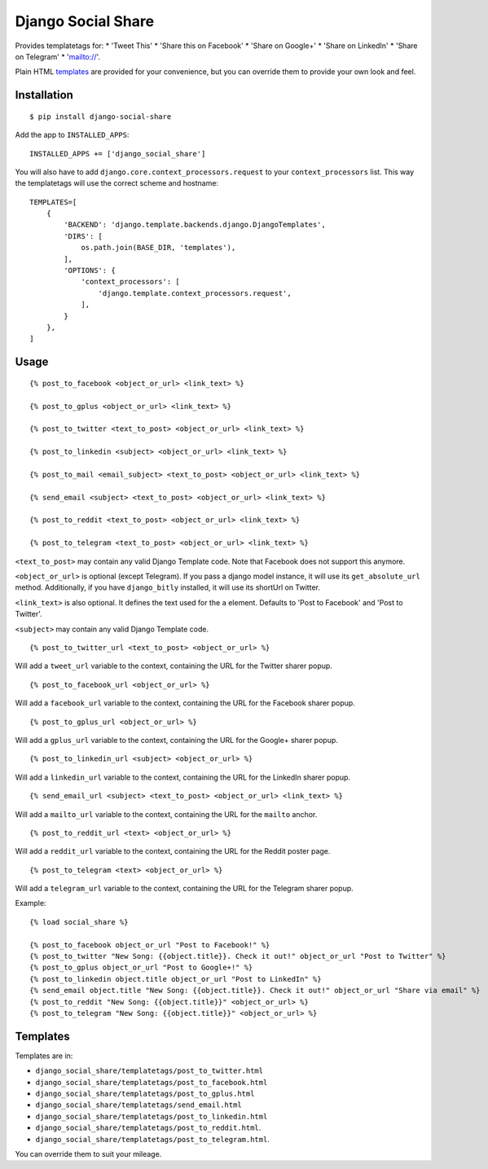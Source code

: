 Django Social Share
======================================

.. image:: https://travis-ci.org/fcurella/django-social-share.svg?branch=master
    :target: https://travis-ci.org/fcurella/django-social-share

.. image:: https://coveralls.io/repos/github/fcurella/django-social-share/badge.svg?branch=master
    :target: https://coveralls.io/github/fcurella/django-social-share?branch=master

Provides templatetags for:
* 'Tweet This'
* 'Share this on Facebook'
* 'Share on Google+'
* 'Share on LinkedIn'
* 'Share on Telegram'
* 'mailto://'.

Plain HTML templates_ are provided for your convenience, but you can override them to provide your own look and feel.

Installation
-------------

::

    $ pip install django-social-share

Add the app to ``INSTALLED_APPS``::

    INSTALLED_APPS += ['django_social_share']

You will also have to add ``django.core.context_processors.request`` to your ``context_processors`` list. This way the templatetags will use the correct scheme and hostname::

    TEMPLATES=[
        {
            'BACKEND': 'django.template.backends.django.DjangoTemplates',
            'DIRS': [
                os.path.join(BASE_DIR, 'templates'),
            ],
            'OPTIONS': {
                'context_processors': [
                    'django.template.context_processors.request',
                ],
            }
        },
    ]

Usage
-----
::

  {% post_to_facebook <object_or_url> <link_text> %}
  
  {% post_to_gplus <object_or_url> <link_text> %}
  
  {% post_to_twitter <text_to_post> <object_or_url> <link_text> %}
  
  {% post_to_linkedin <subject> <object_or_url> <link_text> %}
  
  {% post_to_mail <email_subject> <text_to_post> <object_or_url> <link_text> %}
  
  {% send_email <subject> <text_to_post> <object_or_url> <link_text> %}
  
  {% post_to_reddit <text_to_post> <object_or_url> <link_text> %}

  {% post_to_telegram <text_to_post> <object_or_url> <link_text> %}

``<text_to_post>`` may contain any valid Django Template code. Note that Facebook does not support this anymore.

``<object_or_url>`` is optional (except Telegram). If you pass a django model instance, it will use its ``get_absolute_url`` method. Additionally, if you have ``django_bitly`` installed, it will use its shortUrl on Twitter.

``<link_text>`` is also optional. It defines the text used for the ``a`` element. Defaults to 'Post to Facebook' and 'Post to Twitter'.

``<subject>`` may contain any valid Django Template code.

::

  {% post_to_twitter_url <text_to_post> <object_or_url> %}

Will add a ``tweet_url`` variable to the context, containing the URL for the Twitter sharer popup.

::

  {% post_to_facebook_url <object_or_url> %}

Will add a ``facebook_url`` variable to the context, containing the URL for the Facebook sharer popup.

::

  {% post_to_gplus_url <object_or_url> %}

Will add a ``gplus_url`` variable to the context, containing the URL for the Google+ sharer popup.

::

  {% post_to_linkedin_url <subject> <object_or_url> %}

Will add a ``linkedin_url`` variable to the context, containing the URL for the LinkedIn sharer popup.

::

  {% send_email_url <subject> <text_to_post> <object_or_url> <link_text> %}

Will add a ``mailto_url`` variable to the context, containing the URL for the ``mailto`` anchor.

::

  {% post_to_reddit_url <text> <object_or_url> %}

Will add a ``reddit_url`` variable to the context, containing the URL for the Reddit poster page.

::

  {% post_to_telegram <text> <object_or_url> %}

Will add a ``telegram_url`` variable to the context, containing the URL for the Telegram sharer popup.

Example::

  {% load social_share %}
  
  {% post_to_facebook object_or_url "Post to Facebook!" %}
  {% post_to_twitter "New Song: {{object.title}}. Check it out!" object_or_url "Post to Twitter" %}
  {% post_to_gplus object_or_url "Post to Google+!" %}
  {% post_to_linkedin object.title object_or_url "Post to LinkedIn" %}
  {% send_email object.title "New Song: {{object.title}}. Check it out!" object_or_url "Share via email" %}
  {% post_to_reddit "New Song: {{object.title}}" <object_or_url> %}
  {% post_to_telegram "New Song: {{object.title}}" <object_or_url> %}

.. _templates:

Templates
---------

Templates are in:

* ``django_social_share/templatetags/post_to_twitter.html``
* ``django_social_share/templatetags/post_to_facebook.html``
* ``django_social_share/templatetags/post_to_gplus.html``
* ``django_social_share/templatetags/send_email.html``
* ``django_social_share/templatetags/post_to_linkedin.html``
* ``django_social_share/templatetags/post_to_reddit.html``.
* ``django_social_share/templatetags/post_to_telegram.html``.
  
You can override them to suit your mileage.
